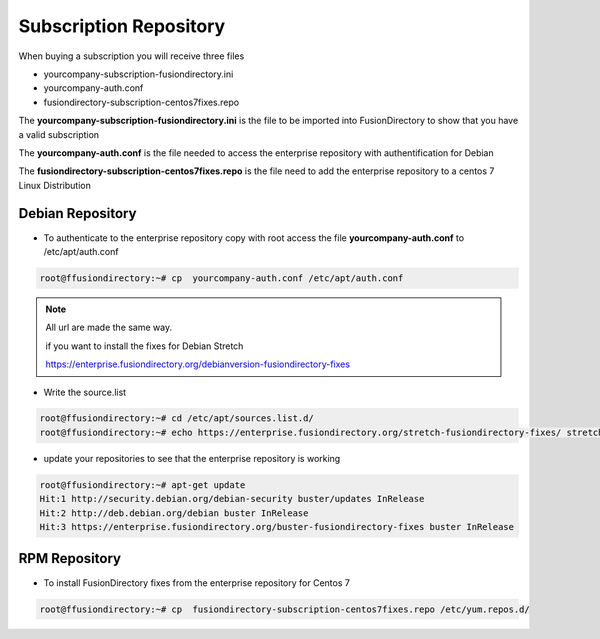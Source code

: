 .. _fd-subscription-repository-label:

Subscription Repository
=======================

When buying a subscription you will receive three files

* yourcompany-subscription-fusiondirectory.ini
* yourcompany-auth.conf
* fusiondirectory-subscription-centos7fixes.repo

The **yourcompany-subscription-fusiondirectory.ini** is the file to be imported into FusionDirectory to show that you have a valid subscription

The **yourcompany-auth.conf** is the file needed to access the enterprise repository with authentification for Debian

The **fusiondirectory-subscription-centos7fixes.repo** is the file need to add the enterprise repository to a centos 7 Linux Distribution

.. _fd-enterprise-debian-repository-label:

Debian Repository
'''''''''''''''''

* To authenticate to the enterprise repository copy with root access the file **yourcompany-auth.conf** to /etc/apt/auth.conf

.. code-block:: console

    root@ffusiondirectory:~# cp  yourcompany-auth.conf /etc/apt/auth.conf

.. note::   

   All url are made the same way. 
   
   if you want to install the fixes for Debian Stretch

   https://enterprise.fusiondirectory.org/debianversion-fusiondirectory-fixes

* Write the source.list

.. code-block:: console

   root@ffusiondirectory:~# cd /etc/apt/sources.list.d/
   root@ffusiondirectory:~# echo https://enterprise.fusiondirectory.org/stretch-fusiondirectory-fixes/ stretch main > stretch-fusiondirectory-fixes.list

* update your repositories to see that the enterprise repository is working

.. code-block:: console

   root@ffusiondirectory:~# apt-get update 
   Hit:1 http://security.debian.org/debian-security buster/updates InRelease
   Hit:2 http://deb.debian.org/debian buster InRelease                                                                   
   Hit:3 https://enterprise.fusiondirectory.org/buster-fusiondirectory-fixes buster InRelease

.. _fd-enterprise-centos-repository-label:

RPM Repository
''''''''''''''

* To install FusionDirectory fixes from the enterprise repository for Centos 7 

.. code-block:: console

    root@ffusiondirectory:~# cp  fusiondirectory-subscription-centos7fixes.repo /etc/yum.repos.d/
